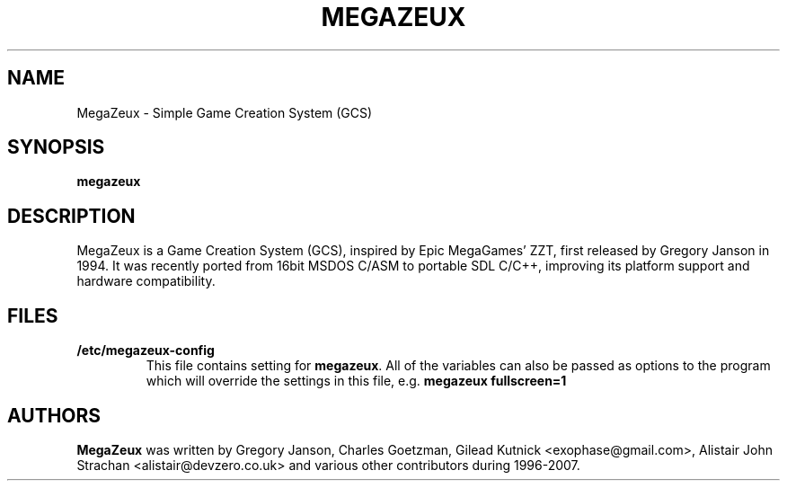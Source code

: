 .TH MEGAZEUX 1 "2007-05-05"
.SH NAME
MegaZeux - Simple Game Creation System (GCS)

.SH SYNOPSIS
.B megazeux
.SH DESCRIPTION
MegaZeux is a Game Creation System (GCS), inspired by Epic MegaGames' ZZT,
first released by Gregory Janson in 1994.  It was recently ported from 16bit
MSDOS C/ASM to portable SDL C/C++, improving its platform support and
hardware compatibility.

.SH FILES
.TP
.B /etc/megazeux-config
This file contains setting for \fBmegazeux\fP. All of the variables can
also be passed as options to the program which will override the settings
in this file, e.g. \fBmegazeux fullscreen=1\fP

.SH AUTHORS
.B MegaZeux
was written by Gregory Janson, Charles Goetzman,
Gilead Kutnick <exophase@gmail.com>,
Alistair John Strachan <alistair@devzero.co.uk> and
various other contributors during 1996-2007.
